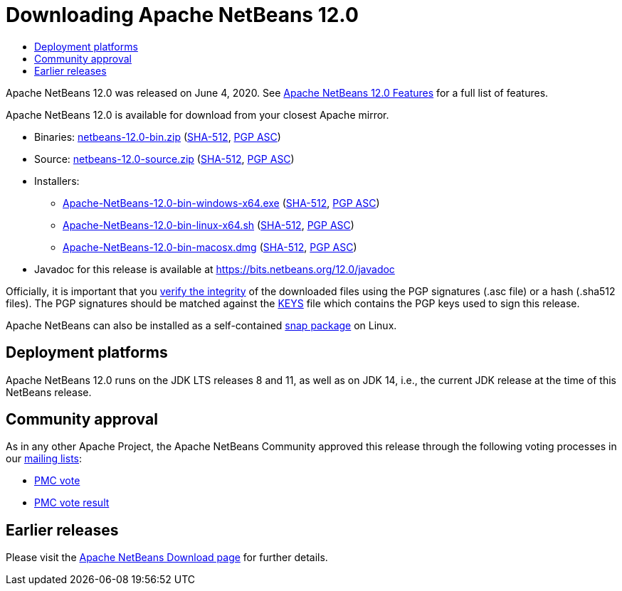 ////
     Licensed to the Apache Software Foundation (ASF) under one
     or more contributor license agreements.  See the NOTICE file
     distributed with this work for additional information
     regarding copyright ownership.  The ASF licenses this file
     to you under the Apache License, Version 2.0 (the
     "License"); you may not use this file except in compliance
     with the License.  You may obtain a copy of the License at

       http://www.apache.org/licenses/LICENSE-2.0

     Unless required by applicable law or agreed to in writing,
     software distributed under the License is distributed on an
     "AS IS" BASIS, WITHOUT WARRANTIES OR CONDITIONS OF ANY
     KIND, either express or implied.  See the License for the
     specific language governing permissions and limitations
     under the License.
////
////

NOTE: 
See https://www.apache.org/dev/release-download-pages.html 
for important requirements for download pages for Apache projects.

////
= Downloading Apache NetBeans 12.0 
:jbake-type: page-noaside
:jbake-tags: download
:jbake-status: published
:keywords: Apache NetBeans 12.0 Download
:description: Apache NetBeans 12.0 Download
:toc: left
:toc-title:
:icons: font

Apache NetBeans 12.0 was released on June 4, 2020.
See link:/download/nb120/index.html[Apache NetBeans 12.0 Features] for a full list of features.

////
NOTE: It's mandatory to link to the source. It's optional to link to the binaries.
NOTE: It's mandatory to link against https://www.apache.org for the sums & keys. https is recommended.
NOTE: It's NOT recommended to link to github.
////
Apache NetBeans 12.0 is available for download from your closest Apache mirror.

- Binaries: 
link:https://www.apache.org/dyn/closer.cgi/netbeans/netbeans/12.0/netbeans-12.0-bin.zip[netbeans-12.0-bin.zip] (link:https://downloads.apache.org/netbeans/netbeans/12.0/netbeans-12.0-bin.zip.sha512[SHA-512],
link:https://downloads.apache.org/netbeans/netbeans/12.0/netbeans-12.0-bin.zip.asc[PGP ASC])

- Source: link:https://www.apache.org/dyn/closer.cgi/netbeans/netbeans/12.0/netbeans-12.0-source.zip[netbeans-12.0-source.zip] 
(link:https://downloads.apache.org/netbeans/netbeans/12.0/netbeans-12.0-source.zip.sha512[SHA-512],
link:https://downloads.apache.org/netbeans/netbeans/12.0/netbeans-12.0-source.zip.asc[PGP ASC])

- Installers: 

* link:https://www.apache.org/dyn/closer.cgi/netbeans/netbeans/12.0/Apache-NetBeans-12.0-bin-windows-x64.exe[Apache-NetBeans-12.0-bin-windows-x64.exe] (link:https://downloads.apache.org/netbeans/netbeans/12.0/Apache-NetBeans-12.0-bin-windows-x64.exe.sha512[SHA-512],
link:https://downloads.apache.org/netbeans/netbeans/12.0/Apache-NetBeans-12.0-bin-windows-x64.exe.asc[PGP ASC])
* link:https://www.apache.org/dyn/closer.cgi/netbeans/netbeans/12.0/Apache-NetBeans-12.0-bin-linux-x64.sh[Apache-NetBeans-12.0-bin-linux-x64.sh] (link:https://downloads.apache.org/netbeans/netbeans/12.0/Apache-NetBeans-12.0-bin-linux-x64.sh.sha512[SHA-512],
link:https://downloads.apache.org/netbeans/netbeans/12.0/Apache-NetBeans-12.0-bin-linux-x64.sh.asc[PGP ASC])
* link:https://www.apache.org/dyn/closer.cgi/netbeans/netbeans/12.0/Apache-NetBeans-12.0-bin-macosx.dmg[Apache-NetBeans-12.0-bin-macosx.dmg] (link:https://downloads.apache.org/netbeans/netbeans/12.0/Apache-NetBeans-12.0-bin-macosx.dmg.sha512[SHA-512],
link:https://downloads.apache.org/netbeans/netbeans/12.0/Apache-NetBeans-12.0-bin-macosx.dmg.asc[PGP ASC])

- Javadoc for this release is available at https://bits.netbeans.org/12.0/javadoc

////
NOTE: Using https below is highly recommended.
////
Officially, it is important that you link:https://www.apache.org/dyn/closer.cgi#verify[verify the integrity]
of the downloaded files using the PGP signatures (.asc file) or a hash (.sha512 files).
The PGP signatures should be matched against the link:https://downloads.apache.org/netbeans/KEYS[KEYS] file which contains the PGP keys used to sign this release.

Apache NetBeans can also be installed as a self-contained link:https://snapcraft.io/netbeans[snap package] on Linux.

== Deployment platforms

Apache NetBeans 12.0 runs on the JDK LTS releases 8 and 11, as well as on JDK 14, i.e., the current JDK release at the time of this NetBeans release.

== Community approval

As in any other Apache Project, the Apache NetBeans Community approved this release
through the following voting processes in our link:/community/mailing-lists.html[mailing lists]:

- link:https://lists.apache.org/thread.html/r0dd18c0214939423e84c429d492b38d938acc3063dfd39252a8a03ed%40%3Cdev.netbeans.apache.org%3E[PMC vote]
- link:https://lists.apache.org/thread.html/r963280a9406f4310cc8798d63f901674656794f497e04559cc32f53b%40%3Cdev.netbeans.apache.org%3E[PMC vote result]

== Earlier releases

Please visit the link:/download/index.html[Apache NetBeans Download page] for further details.
